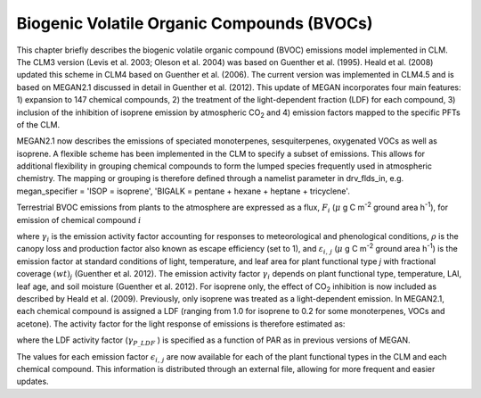 .. _rst_Biogenic Volatile Organic Compounds (BVOCs):

Biogenic Volatile Organic Compounds (BVOCs)
===============================================

This chapter briefly describes the biogenic volatile organic compound
(BVOC) emissions model implemented in CLM. The CLM3 version (Levis et
al. 2003; Oleson et al. 2004) was based on Guenther et al. (1995). Heald
et al. (2008) updated this scheme in CLM4 based on Guenther et al.
(2006). The current version was implemented in CLM4.5 and is based on MEGAN2.1 discussed in
detail in Guenther et al. (2012). This update of MEGAN incorporates four
main features: 1) expansion to 147 chemical compounds, 2) the treatment of the
light-dependent fraction (LDF) for each compound, 3) inclusion of the
inhibition of isoprene emission by atmospheric CO\ :sub:`2` and
4) emission factors mapped to the specific PFTs of the CLM.

MEGAN2.1 now describes the emissions of speciated monoterpenes,
sesquiterpenes, oxygenated VOCs as well as isoprene. A flexible scheme
has been implemented in the CLM to specify a subset of emissions. This
allows for additional flexibility in grouping chemical compounds to form
the lumped species frequently used in atmospheric chemistry. The mapping
or grouping is therefore defined through a namelist parameter in
drv\_flds\_in, e.g. megan\_specifier = 'ISOP = isoprene', 'BIGALK =
pentane + hexane + heptane + tricyclene'.

Terrestrial BVOC emissions from plants to the atmosphere are expressed
as a flux, :math:`F_{i}` (:math:`\mu` \ g C m\ :sup:`-2` ground area h\ :sup:`-1`), for emission of chemical compound
:math:`i`

.. math::
   :label: ZEqnNum964222 

   F_{i} =\gamma _{i} \rho \sum _{j}\varepsilon _{i,j}  \left(wt\right)_{j}

where :math:`\gamma _{i}`  is the emission activity factor accounting
for responses to meteorological and phenological conditions,
:math:`\rho`  is the canopy loss and production factor also known as
escape efficiency (set to 1), and :math:`\varepsilon _{i,\, j}` 
(:math:`\mu` \ g C m\ :sup:`-2` ground area h\ :sup:`-1`) is
the emission factor at standard conditions of light, temperature, and
leaf area for plant functional type *j* with fractional coverage
:math:`\left(wt\right)_{j}`  (Guenther et al. 2012). The emission
activity factor :math:`\gamma _{i}`  depends on plant functional type,
temperature, LAI, leaf age, and soil moisture (Guenther et al. 2012).
For isoprene only, the effect of CO\ :sub:`2` inhibition is now
included as described by Heald et al. (2009). Previously, only isoprene
was treated as a light-dependent emission. In MEGAN2.1, each chemical
compound is assigned a LDF (ranging from 1.0 for isoprene to 0.2 for
some monoterpenes, VOCs and acetone). The activity factor for the light
response of emissions is therefore estimated as:

.. math::
   :label: 28.2) 

   \gamma _{P,\, i} =\left(1-LDF_{i} \right)+\gamma _{P\_ LDF} LDF_{i}

where the LDF activity factor (:math:`\gamma _{P\_ LDF}` ) is specified
as a function of PAR as in previous versions of MEGAN.

The values for each emission factor :math:`\epsilon _{i,\, j}`  are
now available for each of the plant functional types in the CLM and
each chemical compound. This information is distributed through an
external file, allowing for more frequent and easier updates.

